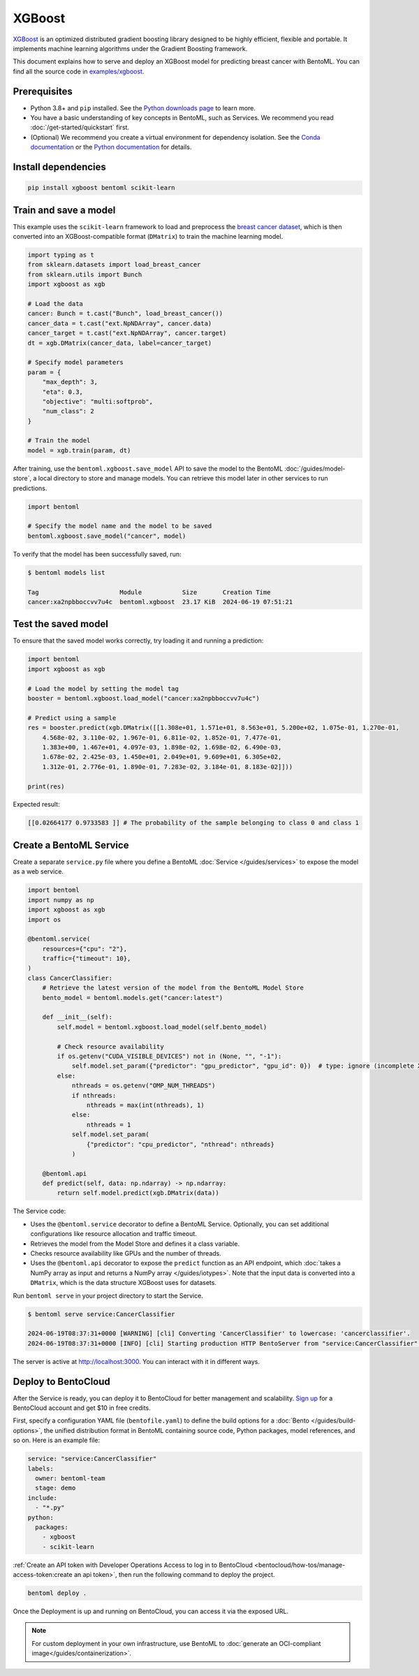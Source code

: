 =======
XGBoost
=======

`XGBoost <https://xgboost.readthedocs.io/en/stable/>`_ is an optimized distributed gradient boosting library designed to be highly efficient, flexible and portable. It implements machine learning algorithms under the Gradient Boosting framework.

This document explains how to serve and deploy an XGBoost model for predicting breast cancer with BentoML. You can find all the source code in `examples/xgboost <https://github.com/bentoml/BentoML/tree/main/examples/xgboost>`_.

Prerequisites
-------------

- Python 3.8+ and ``pip`` installed. See the `Python downloads page <https://www.python.org/downloads/>`_ to learn more.
- You have a basic understanding of key concepts in BentoML, such as Services. We recommend you read :doc:`/get-started/quickstart` first.
- (Optional) We recommend you create a virtual environment for dependency isolation. See the `Conda documentation <https://conda.io/projects/conda/en/latest/user-guide/tasks/manage-environments.html>`_ or the `Python documentation <https://docs.python.org/3/library/venv.html>`_ for details.

Install dependencies
--------------------

.. code-block:: bash

    pip install xgboost bentoml scikit-learn

Train and save a model
----------------------

This example uses the ``scikit-learn`` framework to load and preprocess the `breast cancer dataset <https://archive.ics.uci.edu/dataset/17/breast+cancer+wisconsin+diagnostic>`_, which is then converted into an XGBoost-compatible format (``DMatrix``) to train the machine learning model.

.. code-block:: python

    import typing as t
    from sklearn.datasets import load_breast_cancer
    from sklearn.utils import Bunch
    import xgboost as xgb

    # Load the data
    cancer: Bunch = t.cast("Bunch", load_breast_cancer())
    cancer_data = t.cast("ext.NpNDArray", cancer.data)
    cancer_target = t.cast("ext.NpNDArray", cancer.target)
    dt = xgb.DMatrix(cancer_data, label=cancer_target)

    # Specify model parameters
    param = {
        "max_depth": 3,
        "eta": 0.3,
        "objective": "multi:softprob",
        "num_class": 2
    }

    # Train the model
    model = xgb.train(param, dt)

After training, use the ``bentoml.xgboost.save_model`` API to save the model to the BentoML :doc:`/guides/model-store`, a local directory to store and manage models. You can retrieve this model later in other services to run predictions.

.. code-block:: bash

    import bentoml

    # Specify the model name and the model to be saved
    bentoml.xgboost.save_model("cancer", model)

To verify that the model has been successfully saved, run:

.. code-block:: bash

    $ bentoml models list

    Tag                      Module           Size       Creation Time
    cancer:xa2npbboccvv7u4c  bentoml.xgboost  23.17 KiB  2024-06-19 07:51:21

Test the saved model
--------------------

To ensure that the saved model works correctly, try loading it and running a prediction:

.. code-block:: python

    import bentoml
    import xgboost as xgb

    # Load the model by setting the model tag
    booster = bentoml.xgboost.load_model("cancer:xa2npbboccvv7u4c")

    # Predict using a sample
    res = booster.predict(xgb.DMatrix([[1.308e+01, 1.571e+01, 8.563e+01, 5.200e+02, 1.075e-01, 1.270e-01,
        4.568e-02, 3.110e-02, 1.967e-01, 6.811e-02, 1.852e-01, 7.477e-01,
        1.383e+00, 1.467e+01, 4.097e-03, 1.898e-02, 1.698e-02, 6.490e-03,
        1.678e-02, 2.425e-03, 1.450e+01, 2.049e+01, 9.609e+01, 6.305e+02,
        1.312e-01, 2.776e-01, 1.890e-01, 7.283e-02, 3.184e-01, 8.183e-02]]))

    print(res)

Expected result:

.. code-block:: bash

    [[0.02664177 0.9733583 ]] # The probability of the sample belonging to class 0 and class 1

Create a BentoML Service
------------------------

Create a separate ``service.py`` file where you define a BentoML :doc:`Service </guides/services>` to expose the model as a web service.

.. code-block:: python

    import bentoml
    import numpy as np
    import xgboost as xgb
    import os

    @bentoml.service(
        resources={"cpu": "2"},
        traffic={"timeout": 10},
    )
    class CancerClassifier:
        # Retrieve the latest version of the model from the BentoML Model Store
        bento_model = bentoml.models.get("cancer:latest")

        def __init__(self):
            self.model = bentoml.xgboost.load_model(self.bento_model)

            # Check resource availability
            if os.getenv("CUDA_VISIBLE_DEVICES") not in (None, "", "-1"):
                self.model.set_param({"predictor": "gpu_predictor", "gpu_id": 0})  # type: ignore (incomplete XGBoost types)
            else:
                nthreads = os.getenv("OMP_NUM_THREADS")
                if nthreads:
                    nthreads = max(int(nthreads), 1)
                else:
                    nthreads = 1
                self.model.set_param(
                    {"predictor": "cpu_predictor", "nthread": nthreads}
                )

        @bentoml.api
        def predict(self, data: np.ndarray) -> np.ndarray:
            return self.model.predict(xgb.DMatrix(data))

The Service code:

- Uses the ``@bentoml.service`` decorator to define a BentoML Service. Optionally, you can set additional configurations like resource allocation and traffic timeout.
- Retrieves the model from the Model Store and defines it a class variable.
- Checks resource availability like GPUs and the number of threads.
- Uses the ``@bentoml.api`` decorator to expose the ``predict`` function as an API endpoint, which :doc:`takes a NumPy array as input and returns a NumPy array </guides/iotypes>`. Note that the input data is converted into a ``DMatrix``, which is the data structure XGBoost uses for datasets.

Run ``bentoml serve`` in your project directory to start the Service.

.. code-block:: bash

    $ bentoml serve service:CancerClassifier

    2024-06-19T08:37:31+0000 [WARNING] [cli] Converting 'CancerClassifier' to lowercase: 'cancerclassifier'.
    2024-06-19T08:37:31+0000 [INFO] [cli] Starting production HTTP BentoServer from "service:CancerClassifier" listening on http://localhost:3000 (Press CTRL+C to quit)

The server is active at `http://localhost:3000 <http://localhost:3000/>`_. You can interact with it in different ways.

.. tab-set::

    .. tab-item:: CURL

        .. code-block:: bash

            curl -X 'POST' \
                'http://localhost:3000/predict' \
                -H 'accept: application/json' \
                -H 'Content-Type: application/json' \
                -d '{
                "data": [
                    [1.308e+01, 1.571e+01, 8.563e+01, 5.200e+02, 1.075e-01, 1.270e-01,
                    4.568e-02, 3.110e-02, 1.967e-01, 6.811e-02, 1.852e-01, 7.477e-01,
                    1.383e+00, 1.467e+01, 4.097e-03, 1.898e-02, 1.698e-02, 6.490e-03,
                    1.678e-02, 2.425e-03, 1.450e+01, 2.049e+01, 9.609e+01, 6.305e+02,
                    1.312e-01, 2.776e-01, 1.890e-01, 7.283e-02, 3.184e-01, 8.183e-02]
                  ]
                }'

    .. tab-item:: Python client

        .. code-block:: python

            import bentoml

            with bentoml.SyncHTTPClient("http://localhost:3000") as client:
                result = client.predict(
                    data=[
                        [1.308e+01, 1.571e+01, 8.563e+01, 5.200e+02, 1.075e-01, 1.270e-01,
                        4.568e-02, 3.110e-02, 1.967e-01, 6.811e-02, 1.852e-01, 7.477e-01,
                        1.383e+00, 1.467e+01, 4.097e-03, 1.898e-02, 1.698e-02, 6.490e-03,
                        1.678e-02, 2.425e-03, 1.450e+01, 2.049e+01, 9.609e+01, 6.305e+02,
                        1.312e-01, 2.776e-01, 1.890e-01, 7.283e-02, 3.184e-01, 8.183e-02]
                    ],
                )
                print(result)

    .. tab-item:: Swagger UI

        Visit `http://localhost:3000 <http://localhost:3000/>`_, scroll down to **Service APIs**, specify the data, and click **Execute**.

        .. image:: ../../_static/img/use-cases/custom-models/xgboost/service-ui.png

Deploy to BentoCloud
--------------------

After the Service is ready, you can deploy it to BentoCloud for better management and scalability. `Sign up <https://www.bentoml.com/>`_ for a BentoCloud account and get $10 in free credits.

First, specify a configuration YAML file (``bentofile.yaml``) to define the build options for a :doc:`Bento </guides/build-options>`, the unified distribution format in BentoML containing source code, Python packages, model references, and so on. Here is an example file:

.. code-block:: yaml

    service: "service:CancerClassifier"
    labels:
      owner: bentoml-team
      stage: demo
    include:
      - "*.py"
    python:
      packages:
        - xgboost
        - scikit-learn

:ref:`Create an API token with Developer Operations Access to log in to BentoCloud <bentocloud/how-tos/manage-access-token:create an api token>`, then run the following command to deploy the project.

.. code-block:: bash

    bentoml deploy .

Once the Deployment is up and running on BentoCloud, you can access it via the exposed URL.

.. image:: ../../_static/img/use-cases/custom-models/xgboost/bentocloud-ui.png

.. note::

   For custom deployment in your own infrastructure, use BentoML to :doc:`generate an OCI-compliant image</guides/containerization>`.
